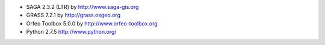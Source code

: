 * SAGA 2.3.2 (LTR) by http://www.saga-gis.org
* GRASS 7.2.1 by http://grass.osgeo.org
* Orfeo Toolbox 5.0.0 by http://www.orfeo-toolbox.org
* Python 2.7.5 http://www.python.org/